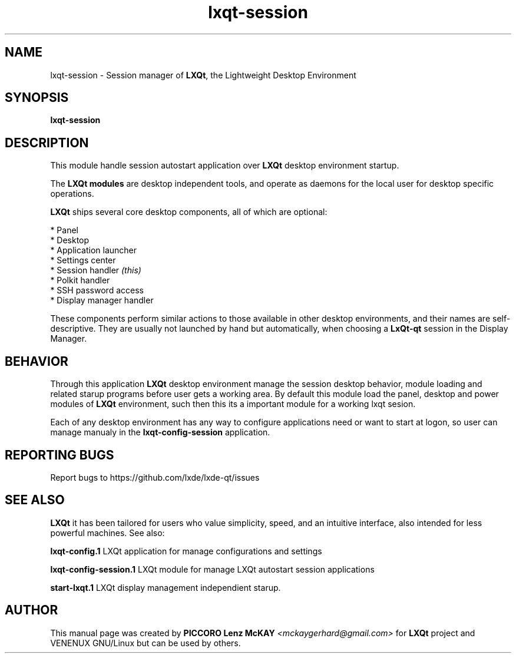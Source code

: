 .TH lxqt-session "1" "September 2012" "LXQt\ 0.7.0" "LXQt\ Module"
.SH NAME
lxqt-session \- Session manager of \fBLXQt\fR, the Lightweight Desktop Environment
.SH SYNOPSIS
.B lxqt-session
.br
.SH DESCRIPTION
This module handle session autostart application over \fBLXQt\fR desktop environment startup.
.P
The \fBLXQt modules\fR are desktop independent tools,
and operate as daemons for the local user for desktop specific operations.
.P
\fBLXQt\fR ships several core desktop components, all of which are optional:
.P
 * Panel
 * Desktop
 * Application launcher
 * Settings center
 * Session handler \fI(this)\fR
 * Polkit handler
 * SSH password access
 * Display manager handler
.P
These components perform similar actions to those available in other desktop
environments, and their names are self-descriptive.  They are usually not launched
by hand but automatically, when choosing a \fBLxQt\-qt\fR session in the Display
Manager.
.SH BEHAVIOR
Through this application \fBLXQt\fR desktop environment manage the session desktop behavior,
module loading and related starup programs before user gets a working area. By default this module
load the panel, desktop and power modules of \fBLXQt\fR environment, such then this its a
important module for a working lxqt sesion.
.P
Each of any desktop environment has any way to configure applications need or want to start at logon,
so user can manage manualy in the \fBlxqt-config-session\fR application.
.SH "REPORTING BUGS"
Report bugs to https://github.com/lxde/lxde-qt/issues
.SH "SEE ALSO"
\fBLXQt\fR it has been tailored for users who value simplicity, speed, and
an intuitive interface, also intended for less powerful machines. See also:
.\" any module must refers to session app, for more info on start it
.P
\fBlxqt-config.1\fR  LXQt application for manage configurations and settings
.P
\fBlxqt-config-session.1\fR  LXQt module for manage LXQt autostart session applications
.P
\fBstart-lxqt.1\fR  LXQt display management independient starup.
.P
.SH AUTHOR
This manual page was created by \fBPICCORO Lenz McKAY\fR \fI<mckaygerhard@gmail.com>\fR
for \fBLXQt\fR project and VENENUX GNU/Linux but can be used by others.
